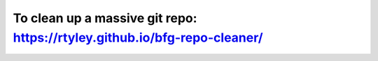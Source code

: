 To clean up a massive git repo: https://rtyley.github.io/bfg-repo-cleaner/ 
===========================================================================



.. author:: default
.. categories:: none
.. tags:: none
.. comments::
